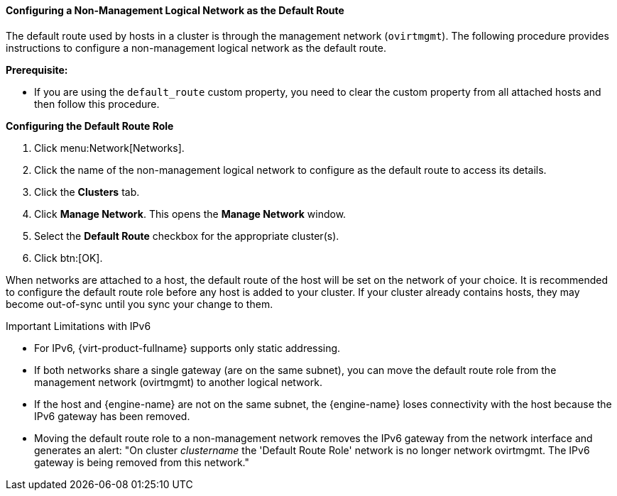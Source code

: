 [id="Configuring_a_Default_Route_{context}"]
==== Configuring a Non-Management Logical Network as the Default Route

The default route used by hosts in a cluster is through the management network (`ovirtmgmt`). The following procedure provides instructions to configure a non-management logical network as the default route.

*Prerequisite:*

* If you are using the `default_route` custom property, you need to clear the custom property from all attached hosts and then follow this procedure.


*Configuring the Default Route Role*

. Click menu:Network[Networks].
. Click the name of the non-management logical network to configure as the default route to access its details.
. Click the *Clusters* tab.
. Click *Manage Network*. This opens the *Manage Network* window.
. Select the *Default Route* checkbox for the appropriate cluster(s).
. Click btn:[OK].

When networks are attached to a host, the default route of the host will be set on the network of your choice. It is recommended to configure the default route role before any host is added to your cluster. If your cluster already contains hosts, they may become out-of-sync until you sync your change to them.

.Important Limitations with IPv6

* For IPv6, {virt-product-fullname} supports only static addressing.
* If both networks share a single gateway (are on the same subnet), you can move the default route role from the management network (ovirtmgmt) to another logical network.
// https://bugzilla.redhat.com/show_bug.cgi?id=1467332
* If the host and {engine-name} are not on the same subnet, the {engine-name} loses connectivity with the host because the IPv6 gateway has been removed.
* Moving the default route role to a non-management network removes the IPv6 gateway from the network interface and generates an alert: "On cluster _clustername_ the 'Default Route Role' network is no longer network ovirtmgmt. The IPv6 gateway is being removed from this network."
// Can the user take any precautions to avoid this situation and still have IPv6?
